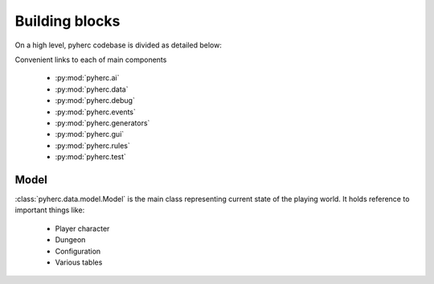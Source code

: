 Building blocks
***************

On a high level, pyherc codebase is divided as detailed below:

.. graphviz:: 

    digraph hierarchy {
        node[shape=box]
        edge[dir=forward, arrowtail=empty]
        pyherc
        ai
        data
        debug
        events
        generators
        gui
        rules
        test

        pyherc->ai
        pyherc->data
        pyherc->debug
        pyherc->events
        pyherc->generators
        pyherc->gui
        pyherc->rules
        pyherc->test    
    }

Convenient links to each of main components

  * :py:mod:`pyherc.ai`
  * :py:mod:`pyherc.data`
  * :py:mod:`pyherc.debug`
  * :py:mod:`pyherc.events`
  * :py:mod:`pyherc.generators`
  * :py:mod:`pyherc.gui`
  * :py:mod:`pyherc.rules`
  * :py:mod:`pyherc.test`
    
Model
=====
:class:`pyherc.data.model.Model` is the main class representing
current state of the playing world. It holds reference to important things like:

  * Player character
  * Dungeon
  * Configuration
  * Various tables
